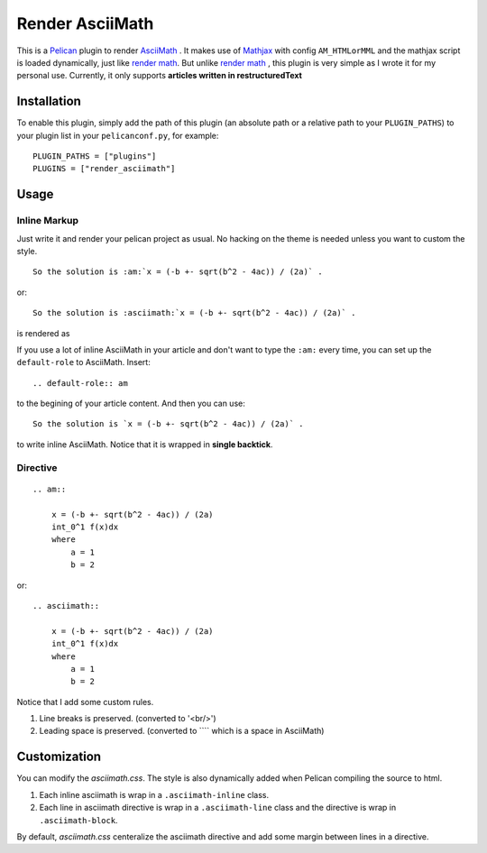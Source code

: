 Render AsciiMath
#######################

This is a Pelican_ plugin to render AsciiMath_ . It makes use of Mathjax_ with config ``AM_HTMLorMML`` and the mathjax script is loaded dynamically, just like `render math`_. But unlike `render math`_ , this plugin is very simple as I wrote it for my personal use. Currently, it only supports **articles written in restructuredText**

.. _Pelican: http://docs.getpelican.com/en/stable/
.. _AsciiMath: http://asciimath.org/
.. _MathJax: https://www.mathjax.org/
.. _render math: https://github.com/getpelican/pelican-plugins/tree/master/render_math

Installation
*************

To enable this plugin, simply add the path of this plugin (an absolute path or a relative path to your ``PLUGIN_PATHS``) to your plugin list in your ``pelicanconf.py``, for example::

    PLUGIN_PATHS = ["plugins"]
    PLUGINS = ["render_asciimath"]

Usage
************

Inline Markup
==============

Just write it and render your pelican project as usual. No hacking on the theme is needed unless you want to custom the style.

::

    So the solution is :am:`x = (-b +- sqrt(b^2 - 4ac)) / (2a)` .

or::

    So the solution is :asciimath:`x = (-b +- sqrt(b^2 - 4ac)) / (2a)` .

is rendered as

.. image:: http://i.imgur.com/wGvM3vt.png

If you use a lot of inline AsciiMath in your article and don't want to type the ``:am:`` every time, you can set up the ``default-role`` to AsciiMath. Insert::

    .. default-role:: am

to the begining of your article content. And then you can use::

    So the solution is `x = (-b +- sqrt(b^2 - 4ac)) / (2a)` .

to write inline AsciiMath. Notice that it is wrapped in **single backtick**.

Directive
==============

::

    .. am::

        x = (-b +- sqrt(b^2 - 4ac)) / (2a)
        int_0^1 f(x)dx
        where
            a = 1
            b = 2

or::

    .. asciimath::

        x = (-b +- sqrt(b^2 - 4ac)) / (2a)
        int_0^1 f(x)dx
        where
            a = 1
            b = 2

.. image:: http://imgur.com/a7S6sbj.png

Notice that I add some custom rules.

1. Line breaks is preserved. (converted to '<br/>')
2. Leading space is preserved. (converted to ``\ `` which is a space in AsciiMath)

Customization
**************

You can modify the `asciimath.css`. The style is also dynamically added when Pelican compiling the source to html.

1. Each inline asciimath is wrap in a ``.asciimath-inline`` class.

2. Each line in asciimath directive is wrap in a ``.asciimath-line`` class and the directive is wrap in ``.asciimath-block``.

By default, `asciimath.css` centeralize the asciimath directive and add some margin between lines in a directive.
